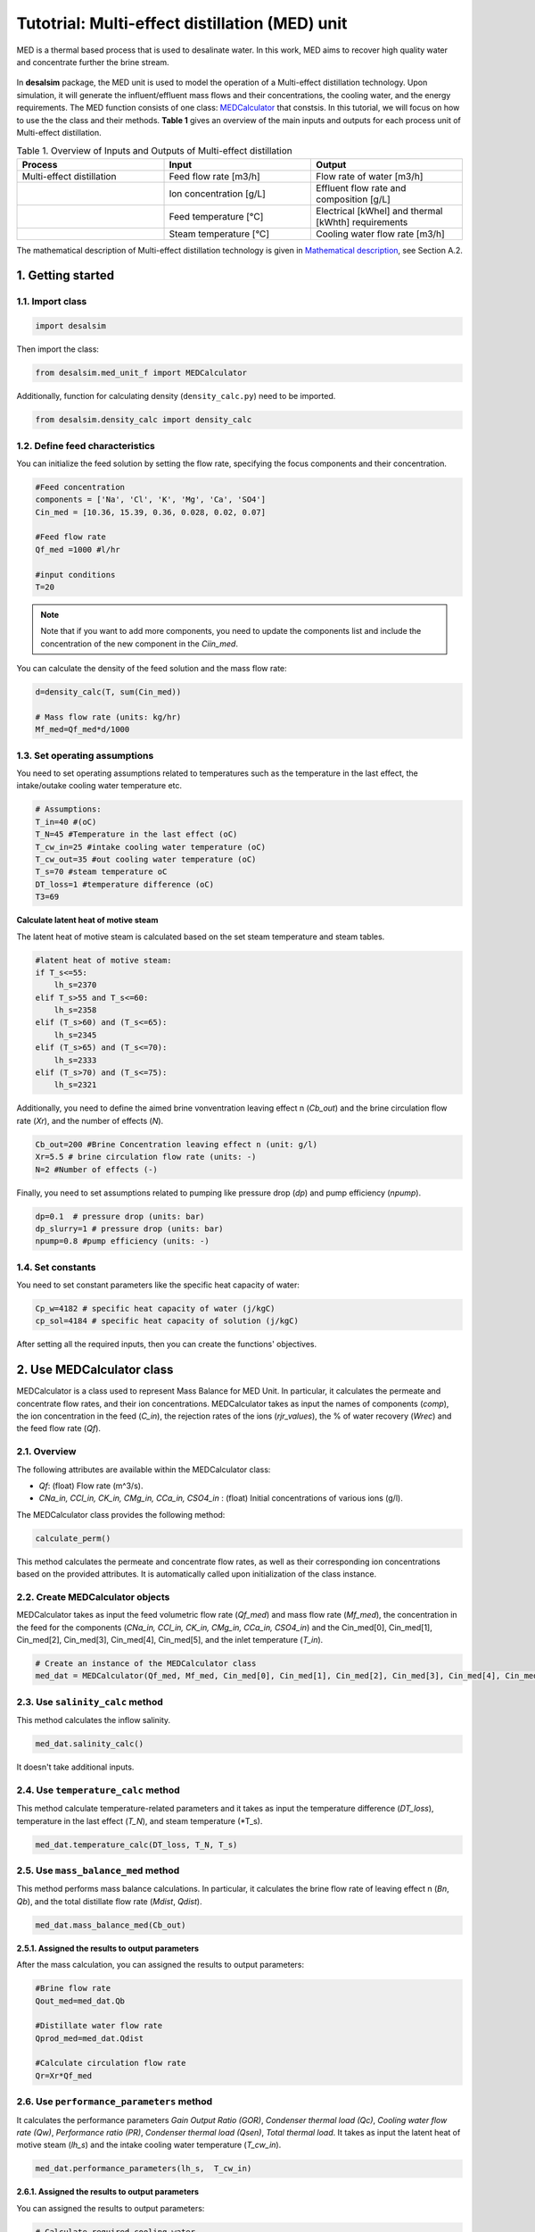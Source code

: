 Tutotrial: Multi-effect distillation (MED) unit
++++++++++++++++++

MED is a thermal based process that is used to desalinate water. In this work, MED aims to recover high quality water and concentrate further the brine stream.

.. figure:: https://github.com/rodoulak/Desalination-and-Brine-Treatment-Simulation-/assets/150446818/54c49681-d70f-4cf4-ab5f-4a5d7d8791b7
   :width: 600px
   :alt: Image

.. raw:: html

   <div style="text-align: justify;">
In **desalsim** package, the MED unit is used to model the operation of a Multi-effect distillation technology. Upon simulation, it will generate the influent/effluent mass flows and their concentrations, the cooling water, and the energy requirements.
The MED function consists of one class: `MEDCalculator <#use-medalculator-class>`_ that constsis.  
In this tutorial, we will focus on how to use the the class and their methods.  **Table 1** gives an overview of the main inputs and outputs for each process unit of Multi-effect distillation. 

.. list-table:: Table 1. Overview of Inputs and Outputs of Multi-effect distillation
   :header-rows: 1
   :widths: 33 33 34

   * - Process
     - Input
     - Output
   * - Multi-effect distillation
     - Feed flow rate [m3/h]
     - Flow rate of water [m3/h]
   * -
     - Ion concentration [g/L]
     - Effluent flow rate and composition [g/L]
   * -
     - Feed temperature [°C]
     - Electrical [kWhel] and thermal [kWhth] requirements
   * -
     - Steam temperature [°C]
     - Cooling water flow rate [m3/h]


The mathematical description of Multi-effect distillation technology is given in `Mathematical description`_, see Section A.2.

.. _Mathematical description: https://github.com/rodoulak/Desalsim_web/blob/main/Mathematical%20description.pdf

1. Getting started 
========
1.1. Import class
-----
.. code-block:: python

    import desalsim

Then import the class:  

.. code-block:: python

    from desalsim.med_unit_f import MEDCalculator

Additionally, function for calculating density (``density_calc.py``) need to be imported. 

.. code-block:: python

    from desalsim.density_calc import density_calc

1.2. Define feed characteristics
-----
You can initialize the feed solution by setting the flow rate, specifying the focus components and their concentration. 

.. code-block:: python

    #Feed concentration
    components = ['Na', 'Cl', 'K', 'Mg', 'Ca', 'SO4']
    Cin_med = [10.36, 15.39, 0.36, 0.028, 0.02, 0.07]

    #Feed flow rate 
    Qf_med =1000 #l/hr

    #input conditions
    T=20

.. note::

   Note that if you want to add more components, you need to update the components list and include the concentration of the new component in the *Ciin_med*. 

You can calculate the density of the feed solution and the mass flow rate:

.. code-block:: python

    d=density_calc(T, sum(Cin_med))

    # Mass flow rate (units: kg/hr)
    Mf_med=Qf_med*d/1000 

1.3. Set operating assumptions  
-----
You need to set operating assumptions related to temperatures such as the temperature in the last effect, the intake/outake cooling water temperature etc.  

.. code-block:: python

    # Assumptions:
    T_in=40 #(oC)
    T_N=45 #Temperature in the last effect (oC)
    T_cw_in=25 #intake cooling water temperature (oC)
    T_cw_out=35 #out cooling water temperature (oC)
    T_s=70 #steam temperature oC
    DT_loss=1 #temperature difference (oC)
    T3=69

**Calculate latent heat of motive steam**

The latent heat of motive steam is calculated based on the set steam temperature and steam tables. 

.. code-block:: python

    #latent heat of motive steam:
    if T_s<=55:
        lh_s=2370
    elif T_s>55 and T_s<=60:
        lh_s=2358
    elif (T_s>60) and (T_s<=65):
        lh_s=2345
    elif (T_s>65) and (T_s<=70):
        lh_s=2333
    elif (T_s>70) and (T_s<=75):
        lh_s=2321


Additionally, you need to define the aimed brine vonventration leaving effect n (*Cb_out*) and the brine circulation flow rate (*Xr*), and the number of effects (*N*). 

.. code-block:: python

    Cb_out=200 #Brine Concentration leaving effect n (unit: g/l)
    Xr=5.5 # brine circulation flow rate (units: -)
    N=2 #Number of effects (-)

Finally, you need to set assumptions related to pumping like pressure drop (*dp*) and pump efficiency (*npump*). 

.. code-block:: python

    dp=0.1  # pressure drop (units: bar)
    dp_slurry=1 # pressure drop (units: bar)
    npump=0.8 #pump efficiency (units: -)

1.4. Set constants 
-----
You need to set constant parameters like the specific heat capacity of water:

.. code-block:: python

    Cp_w=4182 # specific heat capacity of water (j/kgC)
    cp_sol=4184 # specific heat capacity of solution (j/kgC)

After setting all the required inputs, then you can create the functions' objectives. 

.. _use-medalculator-class:

2. Use MEDCalculator class   
========
.. raw:: html

   <div style="text-align: justify;">
MEDCalculator is a class used to represent Mass Balance for MED Unit. In particular, it calculates the permeate and concentrate flow rates, and their ion concentrations. 
MEDCalculator takes as input the names of components (*comp*), the ion concentration in the feed (*C_in*), the rejection rates of the ions (*rjr_values*), the % of water recovery (*Wrec*) and the feed flow rate (*Qf*).  

2.1. Overview 
-----
The following attributes are available within the MEDCalculator class:  

- `Qf`: (float) Flow rate (m^3/s).
- `CNa_in, CCl_in, CK_in, CMg_in, CCa_in, CSO4_in` : (float) Initial concentrations of various ions (g/l).

The MEDCalculator class provides the following method:

.. code-block:: python

    calculate_perm()

This method calculates the permeate and concentrate flow rates, as well as their corresponding ion concentrations based on the provided attributes. It is automatically called upon initialization of the class instance.

2.2. Create MEDCalculator objects
-----
.. raw:: html

   <div style="text-align: justify;">
MEDCalculator takes as input the feed volumetric flow rate (*Qf_med*) and mass flow rate (*Mf_med*), the concentration in the feed for 
the components (*CNa_in, CCl_in, CK_in, CMg_in, CCa_in, CSO4_in*) and the Cin_med[0], Cin_med[1], Cin_med[2], Cin_med[3], Cin_med[4], 
Cin_med[5], and the inlet temperature (*T_in*). 
 
.. code-block:: python

    # Create an instance of the MEDCalculator class
    med_dat = MEDCalculator(Qf_med, Mf_med, Cin_med[0], Cin_med[1], Cin_med[2], Cin_med[3], Cin_med[4], Cin_med[5], T_in)


2.3. Use ``salinity_calc`` method 
-----
This method calculates the inflow salinity. 

.. code-block:: python

    med_dat.salinity_calc()

It doesn't take additional inputs. 

2.4. Use ``temperature_calc`` method 
-----
This method calculate temperature-related parameters and it takes as input the temperature difference (*DT_loss*), temperature in the last effect (*T_N*), and steam temperature (*T_s). 

.. code-block:: python

    med_dat.temperature_calc(DT_loss, T_N, T_s)

2.5. Use ``mass_balance_med`` method 
-----
This method performs mass balance calculations. In particular, it calculates the brine flow rate of leaving effect n (*Bn*, *Qb*), and the total distillate flow rate (*Mdist*, *Qdist*). 

.. code-block:: python

    med_dat.mass_balance_med(Cb_out)


**2.5.1. Assigned the results to output parameters**

After the mass calculation, you can assigned the results to output parameters: 

.. code-block:: python

    #Brine flow rate 
    Qout_med=med_dat.Qb

    #Distillate water flow rate 
    Qprod_med=med_dat.Qdist

    #Calculate circulation flow rate 
    Qr=Xr*Qf_med


2.6. Use ``performance_parameters`` method 
-----
.. raw:: html

   <div style="text-align: justify;">
It calculates the performance parameters *Gain Output Ratio (GOR)*, *Condenser thermal load (Qc)*, *Cooling water flow rate (Qw)*, *Performance ratio (PR)*, *Condenser thermal load (Qsen)*, *Total thermal load*. 
It takes as input the latent heat of motive steam (*lh_s*) and the intake cooling water temperature (*T_cw_in*). 

.. code-block:: python

    med_dat.performance_parameters(lh_s,  T_cw_in)


**2.6.1. Assigned the results to output parameters**

You can assigned the results to output parameters: 

.. code-block:: python

    # Calculate required cooling water 
    Qcw = med_dat.QCW * 3600 #units: kg/hr

    # Calculate thermal energy consumption
    E_th_med = med_dat.Q_Tot


Then the Energy consumption of the technology and the specific energy consumption can be calculated: 

.. code-block:: python

    # Calculate energy consumption
    # Electrical energy consumption
    E_el_med = ((Qf_med * 3.5 + med_dat.QCW * 3600 * 2 + (Qr + med_dat.Qb) * 3.5 + med_dat.Qdist * 1) / (1000 * npump)) * 1e5 / 3600 / 1000  # kWh

    # Specific energy consumption (electrical) per m3 feed
    SEC_el = E_el_med / (Qf_med / d)  # kWh/m3 feed

    # Specific energy consumption (electrical) per m3 product (distilled water)
    SEC_el_prod = E_el_med / (med_dat.Qdist / 1000)  # kWh/m3 dist water
    
    # Total thermal energy consumption
    E_th_med = med_dat.Q_Tot
    # Specific thermal energy consumption  per m3 feed (kWh_th/m3)
    SEC_th = E_th_med / (Qf_med / d) 

2.7. Use ``output_concentration`` method 
-----
It calculates the ion concentration in the output, g/l. 

.. code-block:: python

    med_dat.output_concentration()

It doesn't take additional inputs. 

**2.7.1. Assigned the results to output parameters** 

You can assigned the results to output parameters: 

.. code-block:: python

    #Concentration of brine stream 
    Cconc_med = [med_dat.CNa_out, med_dat.CCl_out, med_dat.CK_out, med_dat.CMg_out, med_dat.CCa_out, med_dat.CSO4_out]

and calculate the density for brine stream 

.. code-block:: python

    # Calculate density for output concentration
    d_b = density_calc(45, sum(Cconc_med))


2.8. Print results 
-----
You can print results from mass calculations 

.. code-block:: python

    # Flow rates and concentration 
    print("Brine flow rate: "+ str(round(Qout_med,2))+"kg/hr")
    print("Total distillate flow rate: "+ str(round(Qprod_med,2))+"kg/hr") 
    print("Sum of output concentrations: " + str(round(sum(Cconc_med),2))+"g/l")
    print("-----------------------------------------")

    # Calculate energy consumption
    print("Electrical energy consumption: " + str(round(E_el_med,2)) + " kWh")
    print("Specific energy consumption (electrical) per m3 feed: " + str(round(SEC_el,2)) + " kWh/m3")
    print("Specific energy consumption (electrical) per m3 product (distilled water): " + str(round(SEC_el_prod,2)) + " kWh/m3")
    print("-----------------------------------------")


    print("Total thermal energy consumption: " + str(round(E_th_med,2)) + " kW")
    print("Specific energy consumption (thermal) per m3 feed: " + str(round(SEC_th,2)) + " kWh_th/m3")
    print("-----------------------------------------")

    #Calculate required cooling water 
    print("Cooling water flow rate: " + str(round(Qcw,2)) + " kg/hr")
    print("-----------------------------------------")



Brine flow rate: 131.99kg/hr  

Total distillate flow rate: 886.12kg/hr  

Sum of output concentrations: 202.3g/l  

Electrical energy consumption: 1.97 kWh  

Specific energy consumption (electrical) per m3 feed: 2.0 kWh/m3  

Specific energy consumption (electrical) per m3 product (distilled water): 2.22 kWh/m3  

Total thermal energy consumption: 318.96 kW  

Specific energy consumption (thermal) per m3 feed: 324.73 kWh_th/m3  

Cooling water flow rate: 16267.76 kg/hr  
